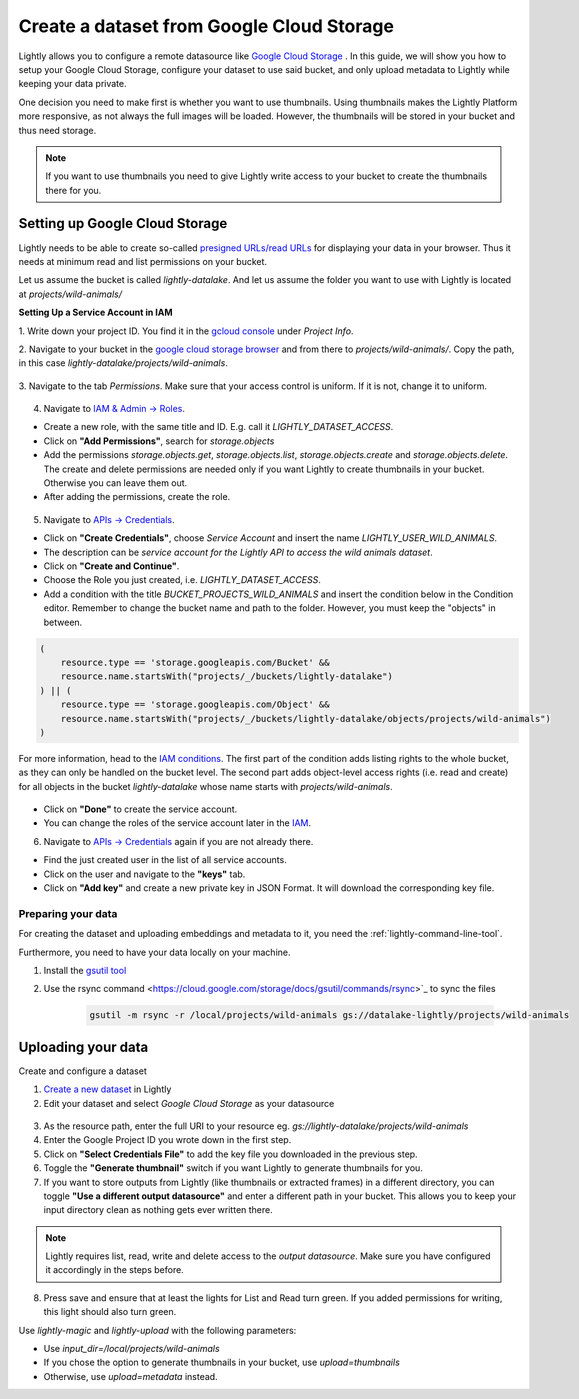 .. _dataset-creation-gcloud-bucket:

Create a dataset from Google Cloud Storage
===========================================

Lightly allows you to configure a remote datasource like
`Google Cloud Storage <https://cloud.google.com/storage>`_ .
In this guide, we will show you how to setup your Google Cloud Storage,
configure your dataset to use said bucket, and only upload metadata to Lightly
while keeping your data private.

One decision you need to make first is whether you want to use thumbnails.
Using thumbnails makes the Lightly Platform more responsive, as not always
the full images will be loaded.
However, the thumbnails will be stored in your bucket and thus need storage.

.. note::
  
    If you want to use thumbnails you need to give
    Lightly write access to your bucket to create the thumbnails there for you.


Setting up Google Cloud Storage
--------------------------------

Lightly needs to be able to create so-called
`presigned URLs/read URLs <https://cloud.google.com/storage/docs/access-control/signed-urls>`_
for displaying your data in your browser.
Thus it needs at minimum read and list permissions on your bucket.

Let us assume the bucket is called `lightly-datalake`.
And let us assume the folder you want to use with Lightly is located at `projects/wild-animals/`

**Setting Up a Service Account in IAM**

1. Write down your project ID.
You find it in the `gcloud console <console.cloud.google.com/home/dashboard>`_ under `Project Info`.

2. Navigate to your bucket in the `google cloud storage browser <https://console.cloud.google.com/storage/browser>`_
and from there to `projects/wild-animals/`. Copy the path, in this case
`lightly-datalake/projects/wild-animals`.

.. figure:: ./images_gcloud_bucket/screenshot_gcloud_bucket_project.jpg
    :align: center
    :alt: Browsing a google cloud storage bucket.
    :width: 60%

3. Navigate to the tab `Permissions`.
Make sure that your access control is uniform.
If it is not, change it to uniform.

.. figure:: ./images_gcloud_bucket/screenshot_gcloud_uniform_access.jpg
    :align: center
    :alt: Ensuring a google cloud bucket has uniform access.
    :width: 60%

4. Navigate to `IAM & Admin -> Roles <https://console.cloud.google.com/iam-admin/roles>`_.

- Create a new role, with the same title and ID.
  E.g. call it `LIGHTLY_DATASET_ACCESS`.
- Click on **"Add Permissions"**, search for `storage.objects`
- Add the permissions `storage.objects.get`, `storage.objects.list`, `storage.objects.create` 
  and `storage.objects.delete`. The create and delete permissions are needed only if you want 
  Lightly to create thumbnails in your bucket. Otherwise you can leave them out.
- After adding the permissions, create the role.

.. figure:: ./images_gcloud_bucket/screenshot_gcloud_storage_role.jpg
    :align: center
    :alt: Creating a role for accessing google cloud storage.
    :width: 60%

5. Navigate to `APIs -> Credentials <https://console.cloud.google.com/apis/credentials>`_.

- Click on **"Create Credentials"**, choose `Service Account` and insert the name
  `LIGHTLY_USER_WILD_ANIMALS`.
- The description can be `service account for the Lightly API to access the wild animals dataset`.
- Click on **"Create and Continue"**.
- Choose the Role you just created, i.e. `LIGHTLY_DATASET_ACCESS`.
- Add a condition with the title `BUCKET_PROJECTS_WILD_ANIMALS`
  and insert the condition below in the Condition editor. Remember to change the bucket name
  and path to the folder. However, you must keep the "objects" in between.

.. code::

    (
        resource.type == 'storage.googleapis.com/Bucket' &&
        resource.name.startsWith("projects/_/buckets/lightly-datalake")
    ) || (
        resource.type == 'storage.googleapis.com/Object' &&
        resource.name.startsWith("projects/_/buckets/lightly-datalake/objects/projects/wild-animals")
    )

For more information, head to the `IAM conditions
<https://cloud.google.com/storage/docs/access-control/iam#conditions>`_.
The first part of the condition adds listing rights to the whole bucket,
as they can only be handled on the bucket level. The second part adds object-level
access rights (i.e. read and create) for all objects in the bucket `lightly-datalake`
whose name starts with `projects/wild-animals`.

.. figure:: images_gcloud_bucket/screenshot_gcloud_create_service.jpg
    :align: center
    :alt: Google Cloud Service Account
    :width: 60%



- Click on **"Done"** to create the service account.
- You can change the roles of the service account later in the
  `IAM <https://console.cloud.google.com/iam-admin/iam>`_.

6. Navigate to `APIs -> Credentials <https://console.cloud.google.com/apis/credentials>`_
   again if you are not already there.

- Find the just created user in the list of all service accounts.
- Click on the user and navigate to the **"keys"** tab.
- Click on **"Add key"** and create a new private key in JSON Format.
  It will download the corresponding key file.

.. figure:: images_gcloud_bucket/screenshot_gcloud_service_account_key_creation.jpg
    :align: center
    :alt: Google Cloud Service Account Key Creation
    :width: 60%


Preparing your data
^^^^^^^^^^^^^^^^^^^^^

For creating the dataset and uploading embeddings and metadata to it, you need
the :ref:`lightly-command-line-tool`.

Furthermore, you need to have your data locally on your machine.

1. Install the `gsutil tool <https://cloud.google.com/storage/docs/gsutil>`_
2. Use the rsync command <https://cloud.google.com/storage/docs/gsutil/commands/rsync>`_ to sync the files

    .. code::

        gsutil -m rsync -r /local/projects/wild-animals gs://datalake-lightly/projects/wild-animals


Uploading your data
--------------------

Create and configure a dataset

1. `Create a new dataset <https://app.lightly.ai/dataset/create>`_ in Lightly
2. Edit your dataset and select `Google Cloud Storage` as your datasource

.. figure:: ../resources/resources_datasource_configure/LightlyEditGCS.jpg
    :align: center
    :alt: Configure google cloud bucket datasource in Lightly Platform
    :width: 60%


3. As the resource path, enter the full URI to your resource eg. `gs://lightly-datalake/projects/wild-animals`
4. Enter the Google Project ID you wrote down in the first step.
5. Click on **"Select Credentials File"** to add the key file you downloaded in the previous step.
6. Toggle the **"Generate thumbnail"** switch if you want Lightly to generate thumbnails for you.
7. If you want to store outputs from Lightly (like thumbnails or extracted frames) in a different directory, you can toggle **"Use a different output datasource"** and enter a different path in your bucket. This allows you to keep your input directory clean as nothing gets ever written there.

.. note::
    Lightly requires list, read, write and delete access to the `output datasource`. Make sure you have configured it accordingly in the steps before.
8. Press save and ensure that at least the lights for List and Read turn green. If you added permissions for writing, this light should also turn green.


Use `lightly-magic` and `lightly-upload` with the following parameters:

- Use `input_dir=/local/projects/wild-animals`
- If you chose the option to generate thumbnails in your bucket,
  use `upload=thumbnails`
- Otherwise, use `upload=metadata` instead.
